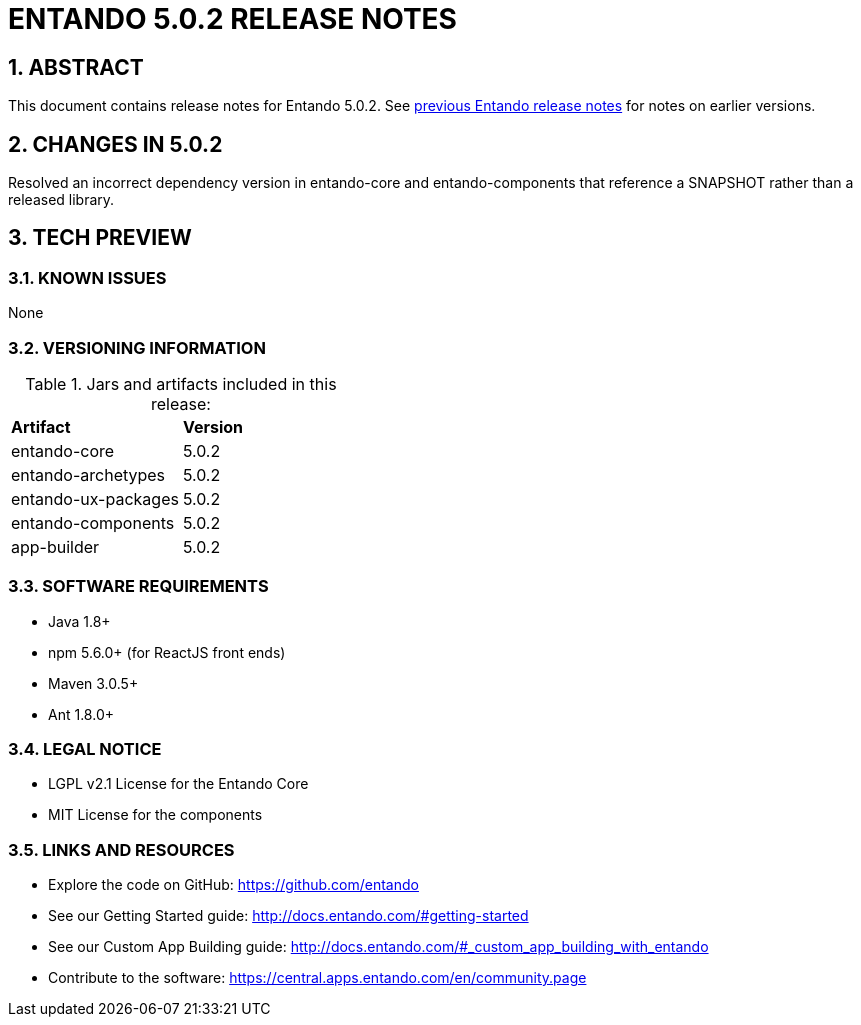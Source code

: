 [id='current-release-notes']
:sectnums:
:imagesdir: images/


= ENTANDO 5.0.2 RELEASE NOTES


== ABSTRACT
This document contains release notes for Entando 5.0.2. See <<#legacy-release-notes,previous Entando release notes>> for notes on earlier versions.

== CHANGES IN 5.0.2
Resolved an incorrect dependency version in entando-core and entando-components that reference a SNAPSHOT rather than a released library.

== TECH PREVIEW

=== KNOWN ISSUES
None

=== VERSIONING INFORMATION

.Jars and artifacts included in this release:

|===
| *Artifact* | *Version*
| entando-core | 5.0.2
| entando-archetypes | 5.0.2
| entando-ux-packages | 5.0.2
| entando-components | 5.0.2
| app-builder | 5.0.2
|===

=== SOFTWARE REQUIREMENTS
* Java 1.8+
* npm 5.6.0+ (for ReactJS front ends)
* Maven 3.0.5+
* Ant 1.8.0+

=== LEGAL NOTICE
* LGPL v2.1 License for the Entando Core
* MIT License for the components

=== LINKS AND RESOURCES
* Explore the code on GitHub: https://github.com/entando
* See our Getting Started guide: http://docs.entando.com/#getting-started
* See our Custom App Building guide: http://docs.entando.com/#_custom_app_building_with_entando
* Contribute to the software: https://central.apps.entando.com/en/community.page
